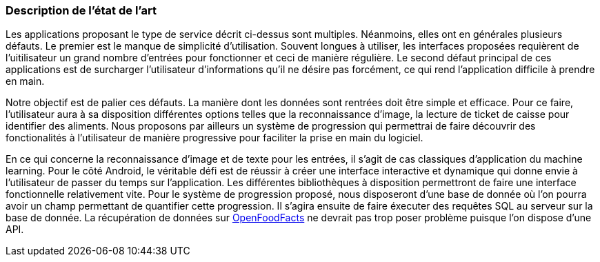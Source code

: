 === Description de l’état de l’art
ifdef::env-gitlab,env-browser[:outfilesuffix: .adoc]

//*_Note : 1 page max._*

//Decrivez, en les citant via la bibliographie, les approches/produits
//ressemblant à votre projet et les différences éventuelles. Illustrez
//avec des images si besoin. Utilisez des renvois vers votre
//bibliographie : « comme démontré dans [2], … »

Les applications proposant le type de service décrit ci-dessus sont multiples.
Néanmoins, elles ont en générales plusieurs défauts. Le premier est le manque
de simplicité d'utilisation. Souvent longues à utiliser, les interfaces
proposées requièrent de l'uitilisateur un grand nombre d'entrées pour 
fonctionner et ceci de manière régulière. Le second défaut principal de ces
applications est de surcharger l'utilisateur d'informations qu'il ne désire pas
forcément, ce qui rend l'application difficile à prendre en main.

Notre objectif est de palier ces défauts.
La manière dont les données sont rentrées doit être simple et efficace. Pour ce
faire, l'utilisateur aura à sa disposition différentes options telles que la
reconnaissance d'image, la lecture de ticket de caisse pour identifier des
aliments. Nous proposons par ailleurs un système de progression qui permettrai 
de faire découvrir des fonctionalités à l'utilisateur de manière progressive 
pour faciliter la prise en main du logiciel.

En ce qui concerne la reconnaissance d'image et de texte pour les entrées, il 
s'agit de cas classiques d'application du machine learning. Pour le côté 
Android, le véritable défi est de réussir à créer une interface interactive  et 
dynamique qui donne envie à l'utilisateur de passer du temps sur l'application. 
Les différentes bibliothèques à disposition permettront de faire une interface 
fonctionnelle relativement vite. Pour le système de progression proposé, nous
disposeront d'une base de donnée où l'on pourra avoir un champ permettant de
quantifier cette progression. Il s'agira ensuite de faire éxecuter des requêtes 
SQL au serveur sur la base de donnée. La récupération de données sur 
<</References.adoc#OFF,OpenFoodFacts>> ne devrait pas trop poser problème puisque l'on dispose
d'une API.


//==== Exemples de citations

//Les références bibliographiques sont regroupées dans le fichier `References.adoc`
//à la racine du répertoire `rapport`.
//On peut y faire référence dans toutes les sous parties du document.

//On peut citer comme exemple l'article de Claude E. Shannon sur la
//théorie de la communication <<RefShannon>>
//ou, bien évidement, la vitrine des projets PACT <<VitrinePACT>>.

//Voir <<TOTO,la référence>> très intéressante elle aussi.
